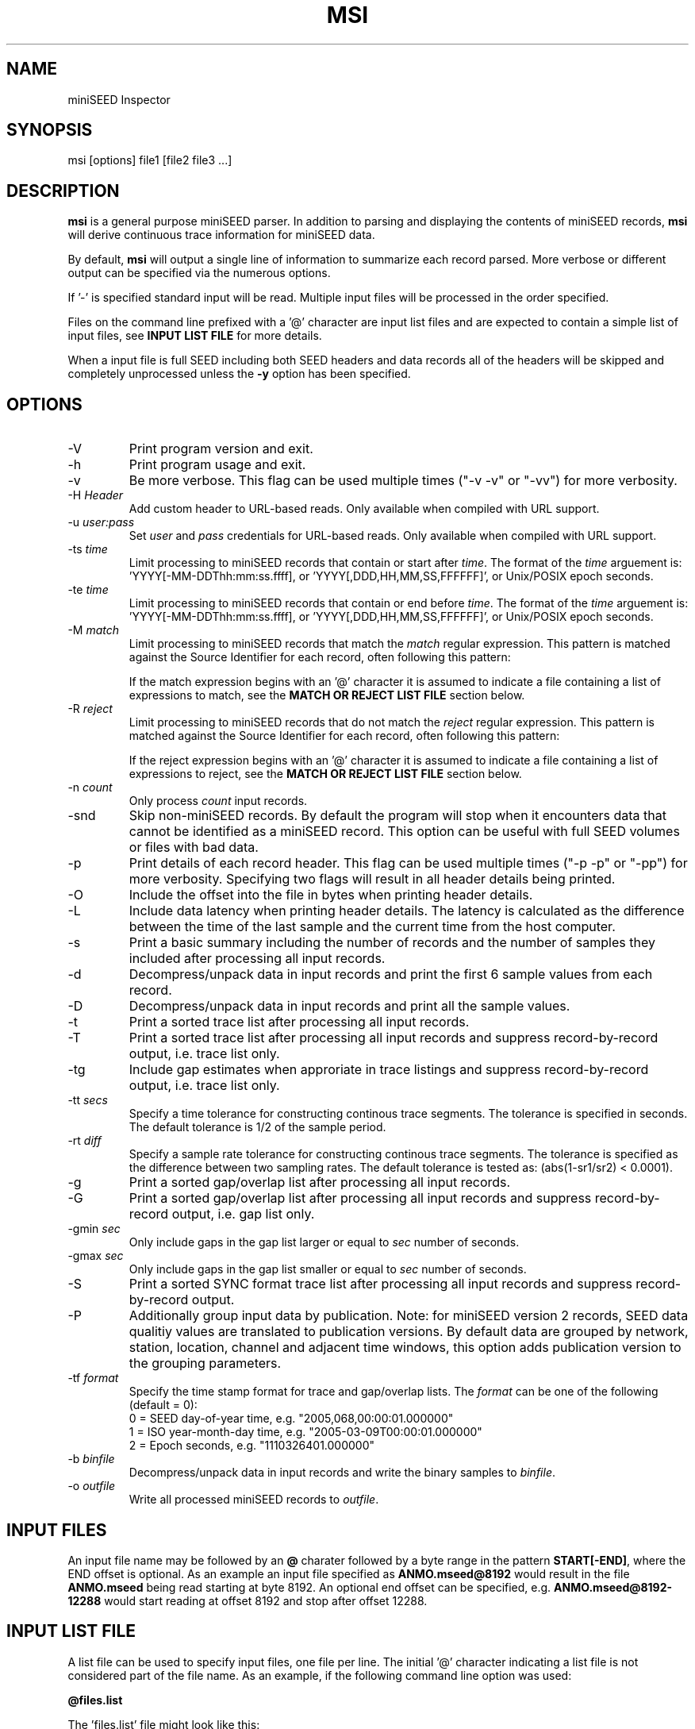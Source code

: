 .TH MSI 1 2023/02/17
.SH NAME
miniSEED Inspector

.SH SYNOPSIS
.nf
msi [options] file1 [file2 file3 ...]

.fi
.SH DESCRIPTION
\fBmsi\fP is a general purpose miniSEED parser.  In addition to
parsing and displaying the contents of miniSEED records, \fBmsi\fP
will derive continuous trace information for miniSEED data.

By default, \fBmsi\fP will output a single line of information to
summarize each record parsed.  More verbose or different output can be
specified via the numerous options.

If '-' is specified standard input will be read.  Multiple input files
will be processed in the order specified.

Files on the command line prefixed with a '@' character are input list
files and are expected to contain a simple list of input files, see
\fBINPUT LIST FILE\fR for more details.

When a input file is full SEED including both SEED headers and data
records all of the headers will be skipped and completely unprocessed
unless the \fB-y\fP option has been specified.

.SH OPTIONS

.IP "-V         "
Print program version and exit.

.IP "-h         "
Print program usage and exit.

.IP "-v         "
Be more verbose.  This flag can be used multiple times ("-v -v" or
"-vv") for more verbosity.

.IP "-H \fIHeader\fP"
Add custom header to URL-based reads.  Only available when compiled
with URL support.

.IP "-u \fIuser:pass\fP"
Set \fIuser\fP and \fIpass\fP credentials for URL-based reads.  Only
available when compiled with URL support.

.IP "-ts \fItime\fP"
Limit processing to miniSEED records that contain or start after
\fItime\fP.  The format of the \fItime\fP arguement
is: 'YYYY[-MM-DDThh:mm:ss.ffff], or 'YYYY[,DDD,HH,MM,SS,FFFFFF]',
or Unix/POSIX epoch seconds.

.IP "-te \fItime\fP"
Limit processing to miniSEED records that contain or end before
\fItime\fP.  The format of the \fItime\fP arguement
is: 'YYYY[-MM-DDThh:mm:ss.ffff], or 'YYYY[,DDD,HH,MM,SS,FFFFFF]',
or Unix/POSIX epoch seconds.

.IP "-M \fImatch\fP"
Limit processing to miniSEED records that match the \fImatch\fP
regular expression.  This pattern is matched against the
Source Identifier for each record, often following this pattern:
'FDSN:<network>_<station>_<location>_<band>_<source>_<subsource>'

If the match expression begins with an '@' character it is assumed
to indicate a file containing a list of expressions to match, see
the \fBMATCH OR REJECT LIST FILE\fR section below.

.IP "-R \fIreject\fP"
Limit processing to miniSEED records that do not match the
\fIreject\fP regular expression.  This pattern is matched against
the Source Identifier for each record, often following this pattern:
'FDSN:<network>_<station>_<location>_<band>_<source>_<subsource>'

If the reject expression begins with an '@' character it is assumed
to indicate a file containing a list of expressions to reject, see
the \fBMATCH OR REJECT LIST FILE\fR section below.

.IP "-n \fIcount\fP"
Only process \fIcount\fP input records.

.IP "-snd       "
Skip non-miniSEED records.  By default the program will stop when
it encounters data that cannot be identified as a miniSEED record.
This option can be useful with full SEED volumes or files with bad
data.

.IP "-p         "
Print details of each record header.  This flag can be used multiple
times ("-p -p" or "-pp") for more verbosity.  Specifying two flags
will result in all header details being printed.

.IP "-O         "
Include the offset into the file in bytes when printing header
details.

.IP "-L         "
Include data latency when printing header details.  The latency is
calculated as the difference between the time of the last sample and
the current time from the host computer.

.IP "-s         "
Print a basic summary including the number of records and the number
of samples they included after processing all input records.

.IP "-d          "
Decompress/unpack data in input records and print the first 6 sample
values from each record.

.IP "-D          "
Decompress/unpack data in input records and print all the sample
values.

.IP "-t         "
Print a sorted trace list after processing all input records.

.IP "-T         "
Print a sorted trace list after processing all input records and
suppress record-by-record output, i.e. trace list only.

.IP "-tg        "
Include gap estimates when approriate in trace listings and
suppress record-by-record output, i.e. trace list only.

.IP "-tt \fIsecs\fP"
Specify a time tolerance for constructing continous trace
segments. The tolerance is specified in seconds.  The default
tolerance is 1/2 of the sample period.

.IP "-rt \fIdiff\fP"
Specify a sample rate tolerance for constructing continous trace
segments. The tolerance is specified as the difference between two
sampling rates.  The default tolerance is tested as: (abs(1-sr1/sr2) <
0.0001).

.IP "-g         "
Print a sorted gap/overlap list after processing all input records.

.IP "-G         "
Print a sorted gap/overlap list after processing all input records and
suppress record-by-record output, i.e. gap list only.

.IP "-gmin \fIsec\fP"
Only include gaps in the gap list larger or equal to \fIsec\fP number
of seconds.

.IP "-gmax \fIsec\fP"
Only include gaps in the gap list smaller or equal to \fIsec\fP number
of seconds.

.IP "-S         "
Print a sorted SYNC format trace list after processing all input
records and suppress record-by-record output.

.IP "-P         "
Additionally group input data by publication.  Note: for miniSEED
version 2 records, SEED data qualitiy values are translated to
publication versions. By default data are grouped by network, station,
location, channel and adjacent time windows, this option adds
publication version to the grouping parameters.

.IP "-tf \fIformat\fP"
Specify the time stamp format for trace and gap/overlap lists.  The
\fIformat\fP can be one of the following (default = 0):
.nf
  0 = SEED day-of-year time, e.g. "2005,068,00:00:01.000000"
  1 = ISO year-month-day time, e.g. "2005-03-09T00:00:01.000000"
  2 = Epoch seconds, e.g. "1110326401.000000"
.fi

.IP "-b \fIbinfile\fP"
Decompress/unpack data in input records and write the binary samples
to \fIbinfile\fP.

.IP "-o \fIoutfile\fP"
Write all processed miniSEED records to \fIoutfile\fP.

.SH "INPUT FILES"

An input file name may be followed by an \fB@\fP charater followed by
a byte range in the pattern \fBSTART[-END]\fP, where the END offset is
optional.  As an example an input file specified as
\fBANMO.mseed@8192\fP would result in the file \fBANMO.mseed\fP being
read starting at byte 8192.  An optional end offset can be specified,
e.g. \fBANMO.mseed@8192-12288\fP would start reading at offset 8192
and stop after offset 12288.

.SH "INPUT LIST FILE"
A list file can be used to specify input files, one file per line.
The initial '@' character indicating a list file is not considered
part of the file name.  As an example, if the following command line
option was used:

.nf
\fB@files.list\fP
.fi

The 'files.list' file might look like this:

.nf
data/day1.mseed
data/day2.mseed
data/day3.mseed
.fi

.SH "MATCH OR REJECT LIST FILE"
A list file used with either the \fB-M\fP or \fB-R\fP options contains
a list of regular expressions (one on each line) that will be combined
into a single compound expression.  The initial '@' character
indicating a list file is not considered part of the file name.  As an
example, if the following command line option was used:

.nf
\fB-M @match.list\fP
.fi

The 'match.list' file might look like this:

.nf
FDSN:IU_ANMO_.*
FDSN:IU_ADK_00_B_H_Z
FDSN:II_BFO_00_B_H_Z
.fi

.SH LEAP SECOND LIST FILE
NOTE: A list of leap seconds is included in the program and no external
list should be needed unless a leap second is added after year 2023.

If the environment variable LIBMSEED_LEAPSECOND_FILE is set it is
expected to indicate a file containing a list of leap seconds as
published by NIST and IETF, usually available here:
https://www.ietf.org/timezones/data/leap-seconds.list

If present, the leap seconds listed in this file will be used to
adjust the time coverage for records that contain a leap second.
Also, leap second indicators in the miniSEED headers will be ignored.

.SH AUTHOR
.nf
Chad Trabant
EarthScope Data Services
.fi
